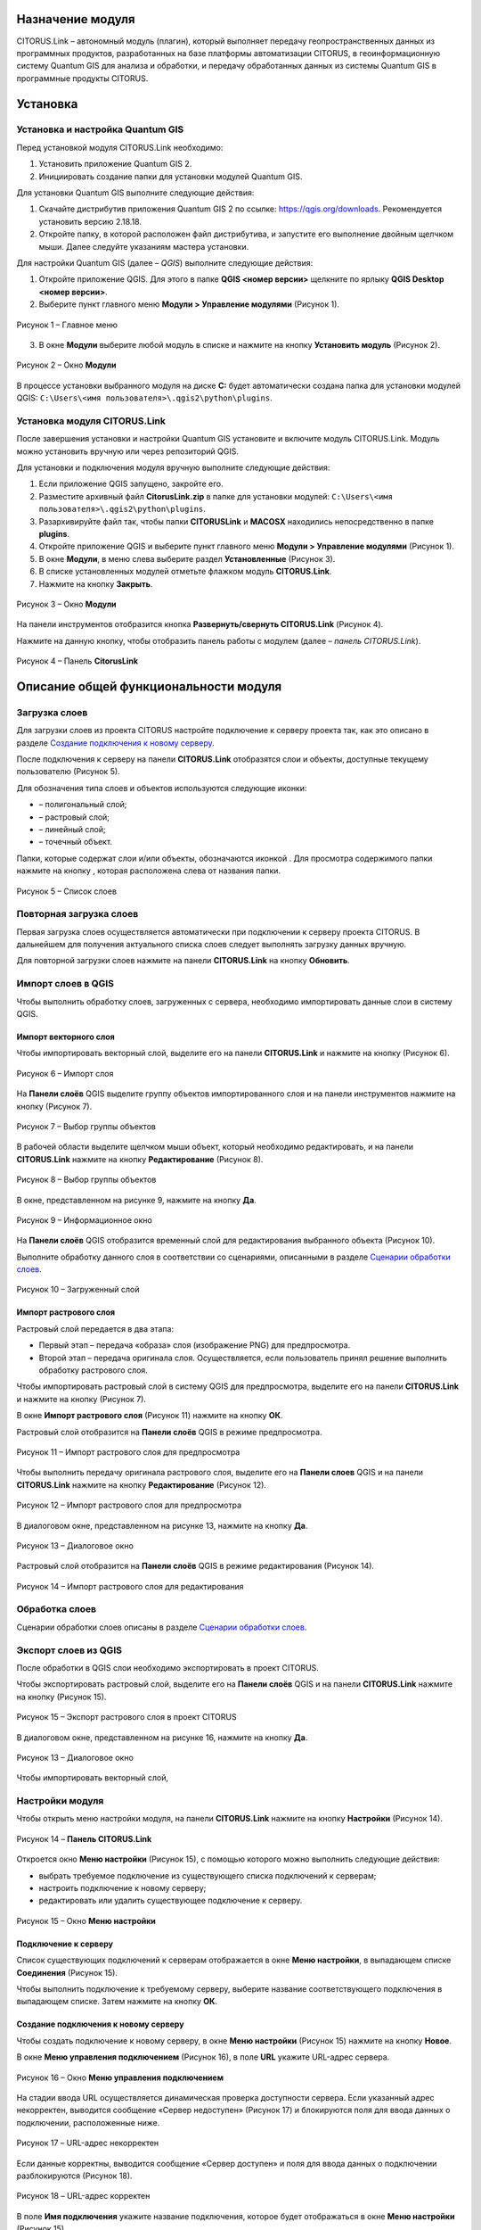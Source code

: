 Назначение модуля
=================

CITORUS.Link – автономный модуль (плагин), который выполняет передачу геопространственных данных из программных продуктов, разработанных на базе платформы автоматизации CITORUS, в геоинформационную систему Quantum GIS для анализа и обработки, и передачу обработанных данных из системы Quantum GIS в программные продукты CITORUS.

Установка
=========

Установка и настройка Quantum GIS
---------------------

Перед установкой модуля CITORUS.Link необходимо:

1. Установить приложение Quantum GIS 2.
2. Инициировать создание папки для установки модулей Quantum GIS.

Для установки Quantum GIS выполните следующие действия:

1. Скачайте дистрибутив приложения Quantum GIS 2 по ссылке: https://qgis.org/downloads. Рекомендуется установить версию 2.18.18.
2. Откройте папку, в которой расположен файл дистрибутива, и запустите его выполнение двойным щелчком мыши. Далее следуйте указаниям мастера установки.

Для настройки Quantum GIS (далее – *QGIS*) выполните следующие действия:

1. Откройте приложение QGIS. Для этого в папке **QGIS <номер версии>** щелкните по ярлыку **QGIS Desktop <номер версии>**.
2. Выберите пункт главного меню **Модули > Управление модулями** (Рисунок 1).
 
.. figure:: _static/1.png
           :scale: 100 %
           :align: center 

           Рисунок 1 – Главное меню

3. В окне **Модули** выберите любой модуль в списке и нажмите на кнопку **Установить модуль** (Рисунок 2).

.. figure:: _static/2.png
           :scale: 100 %
           :align: center 

           Рисунок 2 – Окно **Модули**

В процессе установки выбранного модуля на диске **С:** будет автоматически создана папка для установки модулей QGIS: ``C:\Users\<имя пользователя>\.qgis2\python\plugins``.


Установка модуля CITORUS.Link
-----------------------------

После завершения установки и настройки Quantum GIS установите и включите модуль CITORUS.Link. Модуль можно установить вручную или через репозиторий QGIS.

Для установки и подключения модуля вручную выполните следующие действия:

1. Если приложение QGIS запущено, закройте его.
2. Разместите архивный файл **CitorusLink.zip** в папке для установки модулей: ``C:\Users\<имя пользователя>\.qgis2\python\plugins``.
3. Разархивируйте файл так, чтобы папки **CITORUSLink** и **MACOSX** находились непосредственно в папке **plugins**.
4. Откройте приложение QGIS и выберите пункт главного меню **Модули > Управление модулями** (Рисунок 1).
5. В окне **Модули**, в меню слева выберите раздел **Установленные** (Рисунок 3).
6. В списке установленных модулей отметьте флажком модуль **CITORUS.Link**.
7. Нажмите на кнопку **Закрыть**.
 
.. figure:: _static/3.png
           :scale: 100 %
           :align: center 

           Рисунок 3 – Окно **Модули**
		   
На панели инструментов отобразится кнопка |image1| **Развернуть/свернуть CITORUS.Link** (Рисунок 4).

Нажмите на данную кнопку, чтобы отобразить панель работы с модулем (далее – *панель CITORUS.Link*).
 
.. figure:: _static/4.png
           :scale: 100 %
           :align: center 

           Рисунок 4 – Панель **CitorusLink**
		   
Описание общей функциональности модуля
======================================

Загрузка слоев
--------------

Для загрузки слоев из проекта CITORUS настройте подключение к серверу проекта так, как это описано в разделе `Создание подключения к новому серверу`_.

После подключения к серверу на панели **CITORUS.Link** отобразятся слои и объекты, доступные текущему пользователю (Рисунок 5).

Для обозначения типа слоев и объектов используются следующие иконки:

- |image2| – полигональный слой;
- |image3| – растровый слой;
- |image4| – линейный слой;
- |image5| – точечный объект.

Папки, которые содержат слои и/или объекты, обозначаются иконкой |image6|. Для просмотра содержимого папки нажмите на кнопку |image7|, которая расположена слева от названия папки.
 
.. figure:: _static/5.png
           :scale: 100 %
           :align: center 

           Рисунок 5 – Список слоев
		   
Повторная загрузка слоев
------------------------

Первая загрузка слоев осуществляется автоматически при подключении к серверу проекта CITORUS. В дальнейшем для получения актуального списка слоев следует выполнять загрузку данных вручную.

Для повторной загрузки слоев нажмите на панели **CITORUS.Link** на кнопку |image8| **Обновить**.

Импорт слоев в QGIS
-------------------

Чтобы выполнить обработку слоев, загруженных с сервера, необходимо импортировать данные слои в систему QGIS.

Импорт векторного слоя
^^^^^^^^^^^^^^^^^^^^^^

Чтобы импортировать векторный слой, выделите его на панели **CITORUS.Link** и нажмите на кнопку |image9| (Рисунок 6).
 
.. figure:: _static/6.png
           :scale: 100 %
           :align: center 

           Рисунок 6 – Импорт слоя
		   
На **Панели слоёв** QGIS выделите группу объектов импортированного слоя и на панели инструментов нажмите на кнопку |image19| (Рисунок 7).
 
.. figure:: _static/7.png
           :scale: 100 %
           :align: center 

           Рисунок 7 – Выбор группы объектов
	   
В рабочей области выделите щелчком мыши объект, который необходимо редактировать, и на панели **CITORUS.Link** нажмите на кнопку |image10| **Редактирование** (Рисунок 8).
	   
.. figure:: _static/7.1.png
           :scale: 100 %
           :align: center 

           Рисунок 8 – Выбор группы объектов
	   
В окне, представленном на рисунке 9, нажмите на кнопку **Да**.

.. figure:: _static/7.2.png
           :scale: 100 %
           :align: center 

           Рисунок 9 – Информационное окно

На **Панели слоёв** QGIS отобразится временный слой для редактирования выбранного объекта (Рисунок 10).

Выполните обработку данного слоя в соответствии со сценариями, описанными в разделе `Сценарии обработки слоев`_.
 
.. figure:: _static/7.3.png
           :scale: 100 %
           :align: center 

           Рисунок 10 – Загруженный слой

Импорт растрового слоя
^^^^^^^^^^^^^^^^^^^^^^

Растровый слой передается в два этапа:

- Первый этап – передача «образа» слоя (изображение PNG) для предпросмотра.
- Второй этап – передача оригинала слоя. Осуществляется, если пользователь принял решение выполнить обработку растрового слоя.

Чтобы импортировать растровый слой в систему QGIS для предпросмотра, выделите его на панели **CITORUS.Link** и нажмите на кнопку |image9| (Рисунок 7).

В окне **Импорт растрового слоя** (Рисунок 11) нажмите на кнопку **ОК**.

Растровый слой отобразится на **Панели слоёв** QGIS в режиме предпросмотра.
 
.. figure:: _static/9.png
           :scale: 100 %
           :align: center 

           Рисунок 11 – Импорт растрового слоя для предпросмотра
		   
Чтобы выполнить передачу оригинала растрового слоя, выделите его на **Панели слоев** QGIS и на панели **CITORUS.Link** нажмите на кнопку |image10| **Редактирование** (Рисунок 12).

.. figure:: _static/9.1.png
           :scale: 100 %
           :align: center 

           Рисунок 12 – Импорт растрового слоя для предпросмотра

В диалоговом окне, представленном на рисунке 13, нажмите на кнопку **Да**.
 
.. figure:: _static/10.png
           :scale: 100 %
           :align: center 

           Рисунок 13 – Диалоговое окно

Растровый слой отобразится на **Панели слоёв** QGIS в режиме редактирования (Рисунок 14).
 
.. figure:: _static/11.png
           :scale: 100 %
           :align: center 

           Рисунок 14 – Импорт растрового слоя для редактирования

Обработка слоев
---------------

Сценарии обработки слоев описаны в разделе `Сценарии обработки слоев`_.

Экспорт слоев из QGIS
---------------------

После обработки в QGIS слои необходимо экспортировать в проект CITORUS.

Чтобы экспортировать растровый слой, выделите его на **Панели слоёв** QGIS и на панели **CITORUS.Link** нажмите на кнопку |image11| (Рисунок 15).
 
.. figure:: _static/12.png
           :scale: 100 %
           :align: center 

           Рисунок 15 – Экспорт растрового слоя в проект CITORUS
		   
В диалоговом окне, представленном на рисунке 16, нажмите на кнопку **Да**.
 
.. figure:: _static/16.png
           :scale: 100 %
           :align: center 

           Рисунок 13 – Диалоговое окно
	  
Чтобы импортировать векторный слой, 

Настройки модуля
----------------

Чтобы открыть меню настройки модуля, на панели **CITORUS.Link** нажмите на кнопку |image12| **Настройки** (Рисунок 14).
 
.. figure:: _static/14.png
           :scale: 100 %
           :align: center 

           Рисунок 14 – **Панель CITORUS.Link**
		   
Откроется окно **Меню настройки** (Рисунок 15), с помощью которого можно выполнить следующие действия:

- выбрать требуемое подключение из существующего списка подключений к серверам;
- настроить подключение к новому серверу;
- редактировать или удалить существующее подключение к серверу.
 
.. figure:: _static/15.png
           :scale: 100 %
           :align: center 

           Рисунок 15 – Окно **Меню настройки**

Подключение к серверу
^^^^^^^^^^^^^^^^^^^^^

Список существующих подключений к серверам отображается в окне **Меню настройки**, в выпадающем списке **Соединения** (Рисунок 15).

Чтобы выполнить подключение к требуемому серверу, выберите название соответствующего подключения в выпадающем списке. Затем нажмите на кнопку **ОК**.

Создание подключения к новому серверу
^^^^^^^^^^^^^^^^^^^^^^^^^^^^^^^^^^^^^

Чтобы создать подключение к новому серверу, в окне **Меню настройки** (Рисунок 15) нажмите на кнопку **Новое**.

В окне **Меню управления подключением** (Рисунок 16), в поле **URL** укажите URL-адрес сервера.
 
.. figure:: _static/16.png
           :scale: 100 %
           :align: center 

           Рисунок 16 – Окно **Меню управления подключением**

На стадии ввода URL осуществляется динамическая проверка доступности сервера. Если указанный адрес некорректен, выводится сообщение «Сервер недоступен» (Рисунок 17) и блокируются поля для ввода данных о подключении, расположенные ниже.
 
.. figure:: _static/17.png
           :scale: 100 %
           :align: center 

           Рисунок 17 – URL-адрес некорректен

Если данные корректны, выводится сообщение «Сервер доступен» и поля для ввода данных о подключении разблокируются (Рисунок 18).
 
.. figure:: _static/18.png
           :scale: 100 %
           :align: center 

           Рисунок 18 – URL-адрес корректен
		   
В поле **Имя подключения** укажите название подключения, которое будет отображаться в окне **Меню настройки** (Рисунок 15).

Если вход на сервер следует выполнять под учетной записью, в поле **Пользователь** укажите логин, в поле **Пароль** – пароль учетной записи пользователя. При подключении к серверу под учетной записью пользователя на панели **CITORUS.Link** отображаются слои, которые доступны данному пользователю (см. раздел `Загрузка слоев`_).

Если вход на сервер следует выполнять анонимно, поставьте флажок **Анонимный доступ**. При анонимном подключении на панели **CITORUS.Link** отображаются только те слои, которые доступны всем пользователям.

Чтобы сохранить созданное подключение, нажмите на кнопку **ОК**.

В окне **Меню настройки**, в списке подключений отобразится новое подключение (Рисунок 19).

Чтобы установить соединение с новым сервером, нажмите на кнопку **ОК**.
 
.. figure:: _static/19.png
           :scale: 100 %
           :align: center 

           Рисунок 19 – Окно **Меню настройки**

Редактирование настроек подключения
^^^^^^^^^^^^^^^^^^^^^^^^^^^^^^^^^^^

Чтобы редактировать настройки существующего подключения к серверу, в окне **Меню настройки** (Рисунок 19) нажмите на кнопку **Редактировать**.

В окне редактирования подключения (Рисунок 20) измените требуемые настройки и нажмите на кнопку **ОК**.
 
.. figure:: _static/20.png
           :scale: 100 %
           :align: center 

           Рисунок 20 – Окно редактирования подключения
		   
Удаление подключения
^^^^^^^^^^^^^^^^^^^^

Чтобы удалить существующее подключение, в окне **Меню настройки** (Рисунок 19) выберите требуемое подключение в выпадающем списке и нажмите на кнопку **Удалить**. Затем нажмите на кнопку **ОК**.

Сценарии обработки слоев
========================

Геопривязка растрового слоя
---------------------------

Одним из часто используемых сценариев работы с растровыми слоями является геопривязка растрового слоя к требуемому участку карты.

Рассмотрим выполнение данного сценария на следующем примере: в проекте CITORUS необходимо создать растровый слой из скан-копии планшета (формат TIF) и привязать этот слой к соответствующему участку карты, используя функциональные возможности системы Quantum GIS.

Для выполнения данной задачи необходимо выполнить следующие шаги:

1. Выполнить предварительную настройку системы QGIS для работы с растровыми слоями.
2. Создать растровый слой из TIF-файла в проекте CITORUS.
3. Импортировать созданный слой в систему QGIS.
4. Привязать слой к карте в системе QGIS.
5. Экспортировать слой в проект CITORUS.

Настройка системы QGIS
^^^^^^^^^^^^^^^^^^^^^^

Для работы с растровыми слоями необходимо выполнить предварительную настройку системы QGIS:

1. Включить модуль **Привязка растров (GDAL)**.
2. Настроить соединение с веб-сервисом размещения растровой топоосновы. Например, **Omniscale OpenStreetMap WMS**.

Чтобы включить модуль **Привязка растров (GDAL)**, выполните команду главного меню **Модули > Управление модулями** (Рисунок 21).
 
.. figure:: _static/21.png
           :scale: 100 %
           :align: center 

           Рисунок 21 – Главное меню

В окне **Модули** (Рисунок 22), в строке поиска начните вводить название модуля – **Привязка растров (GDAL)**.

В результатах поиска отметьте данный модуль флажком.

Чтобы закрыть окно **Модули**, нажмите на кнопку **Закрыть**.
 
.. figure:: _static/22.png
           :scale: 100 %
           :align: center 

           Рисунок 22 – Окно **Модули**
		   
Чтобы установить соединение с веб-сервисом размещения растровой топоосновы, выполните команду главного меню **Слой > Добавить слой > Добавить слой WMS/WMTS** (Рисунок 23).
 
.. figure:: _static/23.png
           :scale: 100 %
           :align: center 

           Рисунок 23 – Главное меню

В окне **Добавить слой WMT(S)** (Рисунок 24) выберите вкладку **Поиск серверов**.

В строке поиска укажите название веб-сервиса. Например, **Omniscale OpenStreetMap WMS**. Нажмите на кнопку **Поиск**.
 
.. figure:: _static/24.png
           :scale: 100 %
           :align: center 

           Рисунок 24 – Окно **Добавить слой WMT(S)**
		   
Данные для подключения к веб-севису отобразятся в списке (Рисунок 25).

Выделите строку данных и нажмите на кнопку **Добавить сервер**.
 
.. figure:: _static/25.png
           :scale: 100 %
           :align: center 

           Рисунок 25 – Добавление сервера

Название веб-сервиса отобразится в выпадающем списке, который расположен во вкладке **Слои** (Рисунок 26).

Чтобы закрыть окно **Добавить слой WMT(S)**, нажмите на кнопку **Закрыть**.
 
.. figure:: _static/26.png
           :scale: 100 %
           :align: center 

           Рисунок 26 – Вкладка **Слои**

Создание растрового слоя
^^^^^^^^^^^^^^^^^^^^^^^^

Чтобы создать растровый слой из TIF-файла в проекте CITORUS, перетащите TIF-файл в область загрузки данных, которая расположена в заголовке главного окна системы (Рисунок 27).
 
.. figure:: _static/27.png
           :scale: 100 %
           :align: center 

           Рисунок 27 – Загрузка слоя в систему
		   
В окне **Создание объекта Сцена** (Рисунок 28) нажмите на кнопку **Дальше**.
 
.. figure:: _static/28.png
           :scale: 100 %
           :align: center 

           Рисунок 28 – Окно **Создание объекта Сцена**

При успешной обработке файла отобразится всплывающее сообщение, представленное на рисунке 29.
 
.. figure:: _static/29.png
           :scale: 100 %
           :align: center 

           Рисунок 29 – Слой создан
		   
Созданный растровый слой отобразится в меню управления слоями, в разделе **Сцены** (Рисунок 30). В данный раздел помещаются все слои, созданные текущим пользователем.
 
.. figure:: _static/30.png
           :scale: 100 %
           :align: center 

           Рисунок 30 – Меню управления слоями

Импорт слоя в систему QGIS
^^^^^^^^^^^^^^^^^^^^^^^^^^

В главном окне приложения QGIS, на панели инструментов нажмите на кнопку |image1|, чтобы отобразить панель **CITORUS.Link** (Рисунок 31).

На панели **CITORUS.Link** нажмите на кнопку |image12| **Настройки**.
 
.. figure:: _static/31.png
           :scale: 100 %
           :align: center 

           Рисунок 31 – Панель **CitorusLink**

В окне **Меню настройки** (Рисунок 32), в выпадающем списке **Соединения** выберите подключение к серверу проекта CITORUS и нажмите на кнопку **ОК**.
 
.. figure:: _static/32.png
           :scale: 100 %
           :align: center 

           Рисунок 32 – Окно **Меню настройки**

На панели **CITORUS.Link** (Рисунок 33) отобразятся слои, которые содержатся в разделе **Сцены** проекта CITORUS (Рисунок 30).

Выделите требуемый растровый слой и нажмите на кнопку |image9| **Импортировать в QGIS**.
 
.. figure:: _static/33.png
           :scale: 100 %
           :align: center 

           Рисунок 33 – Импорт растрового слоя для предпросмотра
		   
В окне, представленном на рисунке 34, нажмите на кнопку **ОК**.
 
.. figure:: _static/34.png
           :scale: 100 %
           :align: center 

           Рисунок 34 – Окно **Импорт растрового слоя**
		   
Растровый слой отобразится на **Панели слоёв** QGIS в режиме предпросмотра (Рисунок 35).

Чтобы импортировать оригинал растрового слоя для его редактирования, выделите его на **Панели слоёв** QGIS и нажмите на кнопку |image10| **Редактирование**.
 
.. figure:: _static/35.png
           :scale: 100 %
           :align: center 

           Рисунок 35 – Импорт растрового слоя для редактирования

В окне, представленном на рисунке 36, нажмите на кнопку **Да**.
 
.. figure:: _static/36.png
           :scale: 100 %
           :align: center 

           Рисунок 36 – Информационное окно
		   
Растровый слой отобразится на **Панели слоёв** QGIS в режиме редактирования (Рисунок 37).
 
.. figure:: _static/37.png
           :scale: 100 %
           :align: center 

           Рисунок 37 – Растровый слой в режиме редактирования
		   
Привязка растрового слоя к карте
^^^^^^^^^^^^^^^^^^^^^^^^^^^^^^^^

Добавьте на **Панель слоёв** QGIS слой карты для привязки растрового слоя.

Для этого выполните команду главного меню **Слой > Добавить слой > Добавить слой WMS/WMTS** (Рисунок 38).
 
.. figure:: _static/38.png
           :scale: 100 %
           :align: center 

           Рисунок 38 – Главное меню

В окне **Добавить слой WMT(S)** (Рисунок 39), в выпадающем списке выберите веб-сервис размещения растровой топоосновы, который был добавлен в список ранее, и нажмите на кнопку **Подключиться**.
 
.. figure:: _static/39.png
           :scale: 100 %
           :align: center 

           Рисунок 39 – Окно **Добавить слой WMT(S)**
		   
Ниже отобразится список слоев с указанного веб-сервиса (Рисунок 40).

Выберите в списке требуемый слой и нажмите на кнопку **Добавить**.

Чтобы закрыть окно **Добавить слой WMT(S)**, нажмите на кнопку **Закрыть**.
 
.. figure:: _static/40.png
           :scale: 100 %
           :align: center 

           Рисунок 40 – Включение слоя

На **Панели слоёв QGIS** отобразится слой карты (Рисунок 41).
 
.. figure:: _static/41.png
           :scale: 100 %
           :align: center 

           Рисунок 41 – Слой карты
		   
Чтобы выполнить привязку растрового слоя к карте, скопируйте путь к папке, в которой находится данный слой на вашем компьютере.

Для этого на **Панели слоёв** QGIS выделите растровый слой правой кнопкой мыши и выполните команду контекстного меню **Свойства** (Рисунок 42).
 
.. figure:: _static/42.png
           :scale: 100 %
           :align: center 

           Рисунок 42 – Контекстное меню слоя

В окне **Свойства слоя** (Рисунок 43) выберите вкладку **Общие**. В поле **Источник слоя** скопируйте путь к папке, в которой расположен растровый слой. Для этого выделите и скопируйте всю строку до названия TIFF-файла так, как показано на рисунке.

Чтобы закрыть окно **Свойства слоя**, нажмите на кнопку **ОК**.
 
.. figure:: _static/43.png
           :scale: 100 %
           :align: center 

           Рисунок 43 – Окно **Свойства слоя**

Выполните команду главного меню **Растр > Привязка растров > Привязка растров** (Рисунок 44).
 
.. figure:: _static/44.png
           :scale: 100 %
           :align: center 

           Рисунок 44 – Главное меню

В окне **Привязка растров** (Рисунок 45) нажмите на кнопку |image13| **Открыть растр**.
 
.. figure:: _static/45.png
           :scale: 100 %
           :align: center 

           Рисунок 45 – Кнопка **Открыть растр**
		   
В открывшемся окне Проводника Windows укажите путь к папке, скопированный в окне **Свойства слоя** (Рисунок 43). Выделите TIF-файл и нажмите на кнопку **Открыть**.

Слой отобразится в окне **Привязка растров** (Рисунок 46).
 
.. figure:: _static/46.png
           :scale: 100 %
           :align: center 

           Рисунок 46 – Окно **Привязка растров**

Сверните окно **Привязка растров**.

В главном окне приложения QGIS установите фокус карты на территории, к которой следует привязать растровый слой.

Слой карты отображается в верхнем левом углу растрового слоя (Рисунок 47).

Увеличение/уменьшение масштаба карты осуществляется с помощью колесика мыши: прокручивание от себя увеличивает масштаб, на себя – уменьшает.

Для перемещения по карте можно использовать клавиши клавиатуры, на которых изображены стрелки, указывающие вверх, вниз, влево и вправо. Кроме того, перемещаться по карте можно, удерживая левую кнопку мыши.
 
.. figure:: _static/47.png
           :scale: 100 %
           :align: center 

           Рисунок 47 – Слой карты

Разверните окно **Привязка растров** и укажите первую точку привязки растрового слоя к слою карты.

Для этого щелкните мышью по требуемой точке растрового слоя (Рисунок 48).
 
.. figure:: _static/48.png
           :scale: 100 %
           :align: center 

           Рисунок 48 – Установка точки привязки на растровом слое
		   
В окне **Введите координаты карты** (Рисунок 49) нажмите на кнопку **С карты**.
 
.. figure:: _static/49.png
           :scale: 100 %
           :align: center 

           Рисунок 49 – Окно **Введите координаты карты**

В главном окне приложения QGIS щелкните по точке карты, которая соответствует точке привязки, указанной на растровом слое (Рисунок 50).
 
.. figure:: _static/50.png
           :scale: 100 %
           :align: center 

           Рисунок 50 – Установка точки привязки на карте
		   
В окне **Введите координаты карты** (Рисунок 49) нажмите на кнопку **ОК**.

Точка привязки отметится красным маркером на растровом слое (Рисунок 51) и на слое карты (Рисунок 52).

Аналогичным образом установите другие точки привязки растрового слоя к слою карты. Привязку необходимо выполнить как минимум по четырем точкам. Чем больше точек привязки будет установлено, тем точнее будет выполнена привязка растрового слоя к карте.
 
.. figure:: _static/51.png
           :scale: 100 %
           :align: center 

           Рисунок 51 – Точки привязки на растровом слое
 
.. figure:: _static/52.png
           :scale: 100 %
           :align: center 

           Рисунок 52 – Точки привязки на слое карты
		   
В окне **Привязка растров** (Рисунок 53) нажмите на панели инструментов на кнопку |image14| **Параметры трансформации**.
 
.. figure:: _static/53.png
           :scale: 100 %
           :align: center 

           Рисунок 53 – Окно **Привязка растров**

В окне **Параметры трансформации** (Рисунок 54) нажмите на кнопку |image15| справа от поля **Целевой растр**.
 
.. figure:: _static/54.png
           :scale: 100 %
           :align: center 

           Рисунок 54 – Окно **Параметры трансформации**

В открывшемся Проводнике Windows (Рисунок 55) нажмите на кнопку **Сохранить**.
 
.. figure:: _static/55.png
           :scale: 100 %
           :align: center 

           Рисунок 55 – Проводник Windows
		   
В выпадающем списке **Тип трансформации** выберите значение **Линейная** (Рисунок 56).

Справа от выпадающего списка **Целевая система координат** нажмите на кнопку |image16| **Выбрать систему координат**.
 
.. figure:: _static/56.png
           :scale: 100 %
           :align: center 

           Рисунок 56 – Настройки параметров трансформации

В окне **Выбор системы координат** (Рисунок 57), в строке поиска введите **EPSG 4326** и нажмите на кнопку **ОК**.
 
.. figure:: _static/57.png
           :scale: 100 %
           :align: center 

           Рисунок 57 – Окно **Выбор системы координат**

В окне **Параметры трансформации** (Рисунок 56) поставьте флажок **Открыть результат в QGIS** и нажмите на кнопку **ОК**.

В окне **Привязка растров** (Рисунок 58) нажмите на кнопку |image17| **Начать привязку растра**.
 
.. figure:: _static/58.png
           :scale: 100 %
           :align: center 

           Рисунок 58 – Окно **Привязка растров**

Дождитесь окончания привязки растра и закройте окно **Привязка растров**.

В окне, представленном на рисунке 59, нажмите кнопку **Сохранить**.

.. figure:: _static/59.png
           :scale: 100 %
           :align: center 

           Рисунок 59 – Окно **Сохранить точки**

В главном окне приложения QGIS, на **Панели слоёв** отобразится модифицированный слой (Рисунок 60).

Экспорт слоя в систему CITORUS
^^^^^^^^^^^^^^^^^^^^^^^^^^^^^^

Чтобы экспортировать модифицированный растровый слой в систему CITORUS, откройте контекстное меню данного слоя щелчком правой кнопки мыши и выполните команду **Переименовать**.

Укажите для данного слоя название в формате: **<имя слоя>.tif - редактирование**. Например, **Scan-26.tif - редактирование**.

Чтобы сохранить название, нажмите на клавишу **Enter**.
 
.. figure:: _static/60.png
           :scale: 100 %
           :align: center 

           Рисунок 60 – Контекстное меню слоя

На панели **CITORUS.Link** нажмите на кнопку |image8| **Обновить** для того, чтобы кнопка |image11| **Экспортировать в CITORUS** стала активна (Рисунок 61).

Выделите модифицированный слой на **Панели слоёв** QGIS и на панели **CITORUS.Link** нажмите на кнопку |image11| **Экспортировать в CITORUS**.
 
.. figure:: _static/61.png
           :scale: 100 %
           :align: center 

           Рисунок 61 – Экспорт слоя

В окне, представленном на рисунке 62, нажмите на кнопку **Да**.
 
.. figure:: _static/62.png
           :scale: 100 %
           :align: center 

           Рисунок 62 – Информационное окно
		   
В окне **Экспорт** (Рисунок 63) нажмите на кнопку **ОК**.
 
.. figure:: _static/63.png
           :scale: 100 %
           :align: center 

           Рисунок 63 – Окно **Экспорт**
		   
Чтобы просмотреть слой на карте в проекте CITORUS, выполните следующие действия:

1. В главном окне системы CITORUS установите фокус карты на территории, которая соответствует территории растрового слоя.
2. Разверните панель управления слоями (Рисунок 64).
3. В разделе **Сцены** нажмите на кнопку |image18| справа от модифицированного слоя.

Растровый слой отобразится на карте.
 
.. figure:: _static/64.png
           :scale: 100 %
           :align: center 

           Рисунок 64 – Растровый слой на карте
		   
Редактирование векторного слоя
------------------------------

Система Quantum GIS используется для изменения атрибутивной и/или геопространственной информации векторных слоев, созданных в проектах CITORUS. Работа с векторными слоями в системе Quantum GIS подробно описана в документации производителя системы: https://qgis.org/ru/docs/index.html.

Для редактирования векторного слоя выполните следующие действия:

1. Выполните подключение к серверу проекта CITORUS, на котором расположен требуемый векторный слой (см. раздел `Подключение к серверу`_).
2. Выполните импорт слоя из проекта CITORUS в систему QGIS (см. раздел `Импорт векторного слоя`_).
3. Редактируйте векторный слой.
4. Выполните экспорт слоя в проект CITORUS (см. раздел `Экспорт слоев из QGIS`_).

Журнал изменений
================

+-----------+--------------+----------------------------------------+
| Версия    | Дата         | Исправления                            |
+===========+==============+========================================+
| v.1.000   | 30.12.2019   | Размещение исходной версии документа   |
+-----------+--------------+----------------------------------------+


.. |image1| image:: https://github.com/citoruspm/link/blob/master/source/_static/button_1.png?raw=true
.. |image2| image:: https://github.com/citoruspm/link/blob/master/source/_static/button_2.png?raw=true
.. |image3| image:: https://github.com/citoruspm/link/blob/master/source/_static/button_3.png?raw=true
.. |image4| image:: https://github.com/citoruspm/link/blob/master/source/_static/button_4.png?raw=true
.. |image5| image:: https://github.com/citoruspm/link/blob/master/source/_static/button_5.png?raw=true
.. |image6| image:: https://github.com/citoruspm/link/blob/master/source/_static/button_6.png?raw=true
.. |image7| image:: https://github.com/citoruspm/link/blob/master/source/_static/button_7.png?raw=true
.. |image8| image:: https://github.com/citoruspm/link/blob/master/source/_static/button_8.png?raw=true
.. |image9| image:: https://github.com/citoruspm/link/blob/master/source/_static/button_9.png?raw=true
.. |image10| image:: https://github.com/citoruspm/link/blob/master/source/_static/button_10.png?raw=true
.. |image11| image:: https://github.com/citoruspm/link/blob/master/source/_static/button_11.png?raw=true
.. |image12| image:: https://github.com/citoruspm/link/blob/master/source/_static/button_12.png?raw=true
.. |image13| image:: https://github.com/citoruspm/link/blob/master/source/_static/button_13.png?raw=true
.. |image14| image:: https://github.com/citoruspm/link/blob/master/source/_static/button_14.png?raw=true
.. |image15| image:: https://github.com/citoruspm/link/blob/master/source/_static/button_15.png?raw=true
.. |image16| image:: https://github.com/citoruspm/link/blob/master/source/_static/button_16.png?raw=true
.. |image17| image:: https://github.com/citoruspm/link/blob/master/source/_static/button_17.png?raw=true
.. |image18| image:: https://github.com/citoruspm/link/blob/master/source/_static/button_18.png?raw=true
.. |image19| image:: https://github.com/citoruspm/link/blob/master/source/_static/button_19.png?raw=true
